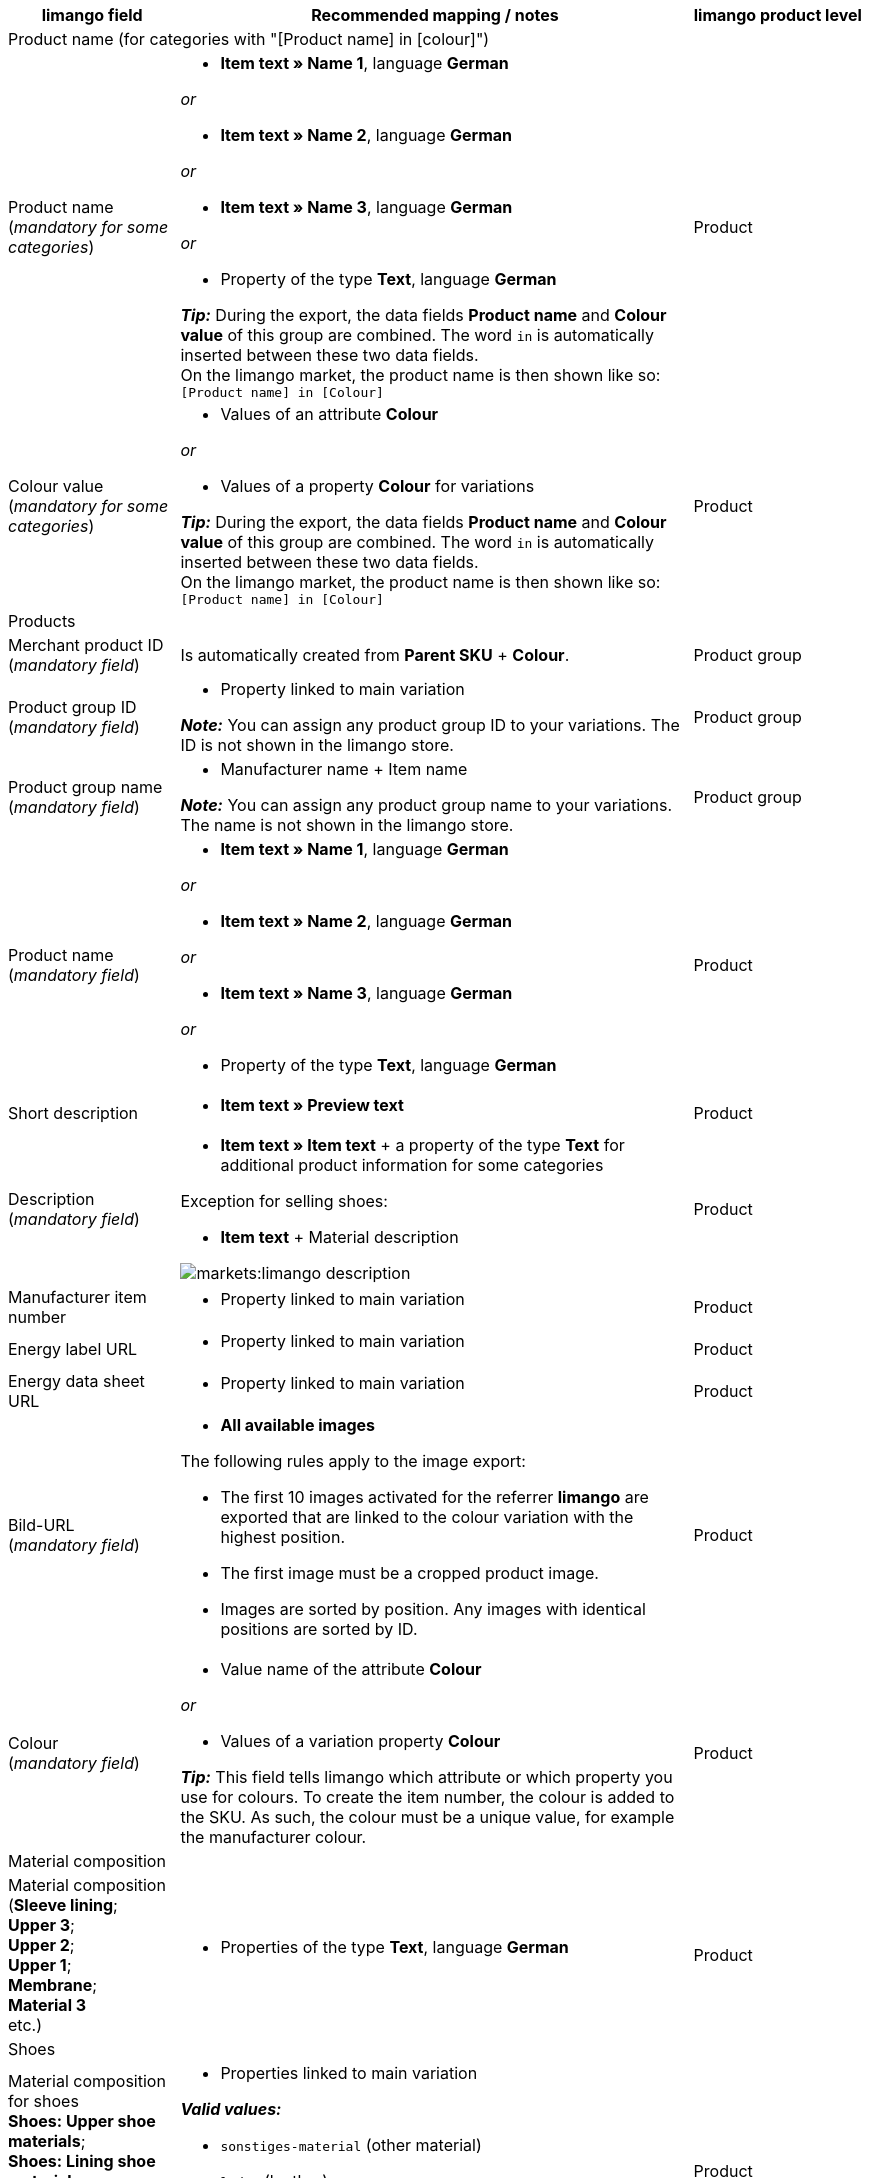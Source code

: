 [[table-recommended-mappings]]
[cols="2a,6a,2a"]
|===
|limango field |Recommended mapping / notes | limango product level

3+^| Product name (for categories with "[Product name] in [colour]")

| Product name +
(_mandatory for some categories_)
| * *Item text » Name 1*, language *German*

_or_

* *Item text » Name 2*, language *German*

_or_

* *Item text » Name 3*, language *German*

_or_

* Property of the type *Text*, language *German*

*_Tip:_* During the export, the data fields *Product name* and *Colour value* of this group are combined. The word `in` is automatically inserted between these two data fields. +
On the limango market, the product name is then shown like so: +
`[Product name] in [Colour]`
| Product

| Colour value +
(_mandatory for some categories_)
| * Values of an attribute *Colour*

_or_

* Values of a property *Colour* for variations

*_Tip:_* During the export, the data fields *Product name* and *Colour value* of this group are combined. The word `in` is automatically inserted between these two data fields. +
On the limango market, the product name is then shown like so: +
`[Product name] in [Colour]`
| Product

3+^| Products

| Merchant product ID +
(_mandatory field_)
| Is automatically created from *Parent SKU* + *Colour*.
| Product group

| Product group ID +
(_mandatory field_)
| * Property linked to main variation +

*_Note:_* You can assign any product group ID to your variations. The ID is not shown in the limango store.
| Product group

| Product group name +
(_mandatory field_)
| * Manufacturer name + Item name +

*_Note:_* You can assign any product group name to your variations. The name is not shown in the limango store.
| Product group

| Product name +
(_mandatory field_)
| * *Item text » Name 1*, language *German*

_or_

* *Item text » Name 2*, language *German*

_or_

* *Item text » Name 3*, language *German*

_or_

* Property of the type *Text*, language *German*

| Product

| Short description
| * *Item text » Preview text*
| Product

| Description +
(_mandatory field_)
| * *Item text » Item text* + a property of the type *Text* for additional product information for some categories

Exception for selling shoes:

* *Item text* + Material description

image::markets:limango-description.png[]
| Product

| Manufacturer item number
| * Property linked to main variation
| Product

| Energy label URL
| * Property linked to main variation
| Product

| Energy data sheet URL
| * Property linked to main variation
| Product

| Bild-URL +
(_mandatory field_)
| * *All available images*

The following rules apply to the image export:

* The first 10 images activated for the referrer *limango* are exported that are linked to the colour variation with the highest position.
* The first image must be a cropped product image.
* Images are sorted by position. Any images with identical positions are sorted by ID.
| Product

| Colour +
(_mandatory field_)
| * Value name of the attribute *Colour*

_or_

* Values of a variation property *Colour* +

*_Tip:_* This field tells limango which attribute or which property you use for colours. To create the item number, the colour is added to the SKU. As such, the colour must be a unique value, for example the manufacturer colour. +
| Product

3+^| Material composition

| Material composition +
(*Sleeve lining*; +
*Upper 3*; +
*Upper 2*; +
*Upper 1*; +
*Membrane*; +
*Material 3* +
etc.)
| * Properties of the type *Text*, language *German*
| Product

3+^| Shoes

| Material composition for shoes +
*Shoes: Upper shoe materials*; +
*Shoes: Lining shoe materials*; +
*Shoes: Insole shoe materials*; +
*Shoes: Outsole shoe materials*)
| * Properties linked to main variation

*_Valid values:_*

  ** `sonstiges-material` (other material)
  ** `leder` (leather)
  ** `beschichtetes-leder` (coated leather)
  ** `textil` (textiles)
| Product

3+^| Product variations

| Variation ID +
(_mandatory field_)
| This is assigned automatically.
| Variation

| Manufacturer variation number
| * *External variation ID*
| Variation

| Variation status +
(_mandatory field_)
| * *Active*
| Variation

| EAN / GTIN +
(_mandatory field_)
| * Barcode GTIN
| Variation

| Min. delivery time +
(_mandatory field_)
| Minimum delivery time in working days

* Own value with numerical value

_or_

* Property linked to variation

*_Tip:_* The delivery time indicates when the order will arrive at the customer’s.
| Variation

| Max. delivery time +
(_mandatory field_)
| Maximum delivery time in working days

* Own value with numerical value

_or_

* Property linked to variation

*_Tip:_* The delivery time indicates when the order will arrive at the customer’s.

| Variation

3+^| Measurements

| Length
| * Property for value + Separator *;* + Property for unit
| Variation

| Width
| * Property for value + Separator *;* + Property for unit
| Variation

| Weight
| * Property for value + Separator *;* + Property for unit
| Variation

| Height
| * Property for value + Separator *;* + Property for unit
| Variation

| Depth
| * Property for value + Separator *;* + Property for unit
| Variation

| Volume
| * Property for value + Separator *;* + Property for unit

*_Note:_* Only the units ml (for millilitres) and l (for litres) can be exported.
| Variation

| Diameter
| * Property for value + Separator *;* + Property for unit
| Variation

| Leg height
| * Property for value + Separator *;* + Property for unit
| Variation

| Hight of bootleg
| * Property for value + Separator *;* + Property for unit
| Variation

| Heel height
| * Property for value + Separator *;* + Property for unit
| Variation

| Width of bootleg
| * Property for value + Separator *;* + Property for unit
| Variation

3+^| Sales prices

| RRP
| * *Sales price » [Select sales price of the type RRP for the referrer limango]*
| Variation

| Gross sales price +
(_mandatory field_)
| * *Sales price » [Select sales price for the referrer limango]* +
Add a fallback data field if necessary.
| Variation

3+^| Category

| Category +
(_mandatory field_)
| * *Category*

Only one category is exported per product. However, due to technical reasons, the default category of a variation cannot be determined during the export. If more than one category is linked to a main variation, a check is run to determine which of these categories is mapped to a limango data field in the catalogue. If more than one category is mapped in the catalogue, the first mapped category in the catalogue’s category list is exported. If you want to export a different category, change the order of the mappings in the catalogue.
| Product group

3+^| Care instructions

| Care instructions
| * Property linked to main variation
| Product

3+^| Brand

| Brand +
(_mandatory field_)
| * *Manufacturer*

*_Tip:_* Cannot find a brand that you want to sell in the brand list? Contact the limango partner managers. They will add the brand to the list.

| Product group

3+^| Gender

| Gender +
(_mandatory field_)
| * Property linked to main variation

_Valid values:_

    ** `Mann` (man)
    ** `Frau` (woman)
    ** `Unisex`

image::markets:limango-gender.png[]

| Product

3+^| Altersgruppe

| Altersgruppe +
(_mandatory field_)
| * Property linked to main variation

_Valid values:_

    ** `Babys` (babies) = Children ≤ 1 year old
    ** `Kinder` (children) = Children > 1 year old
    ** `Erwachsene` (adults)

image::markets:limango-age-group.png[]

| Product

3+^| Taking back old appliances according to ElektroG3

| Taking back old appliances according to ElektroG3
| * Property of the type *Text* or *Selection* +
Allowed values: *Yes*, *No*
| Product

3+^| Season

| Season
| * Property linked to main variation
| Product

3+^| Energy efficiency class

| Energy efficiency class
| * Property linked to main variation
| Product

3+^| Colour value

| Colour value +
(_mandatory field_)
| * Values of the attribute *Colour*

_or_

* Values of a variation property *Colour*

*_If necessary, add different shades of the same colour as fallback data fields:_*

The colour value is equivalent to the colour filter of the limango shop. However, limango only distinguishes by colour, not by colour shades. +
*_Example:_* You offer a dress in both light green and dark green. When customers search for green dresses on the market, both these dresses are presented.

To ensure that separate products are created for variations in different shades of the same colour, the colour value saved in plentymarkets is exported as part of the merchant product ID and the product name. In other words, the limango colour value is not exported.

[.collapseBox]
.*_Example:_* Mapping different shades of green to the colour value *green*
--
Imagine that you want to map your own shades of green to the limango colour *green*.

[.instruction]
_Assumed scenario:_

You want to map all your shades of green to the limango colour value *green*.

Some shades of green are saved as values of the attribute *Colour*:

* Light green
* Dark green

Other shades of green are saved as property values:

* Lime green
* Coriander

[.instruction]
Mapping different shades of green to the colour value "green":

. Open the limango catalogue.
. Navigate to the area *Colour*.
. Map the marketplace data field *Colour* to the following plentymarkets data fields: +
  * *_Data field:_* Field *Value name* of the attribute for *Colour* +
  * *_Fallback data field:_* Property for *Colour*
. Navigate to the area *Colour value*.
. Map the marketplace data field *Colour value: green* to the plentymarkets attribute value *Light green*.
. Click on *+ Add fallback data field*.
. As the first fallback data field, map the plentymarkets attribute value *Dark green*.
. Click on *+ Add fallback data field*.
. As the second fallback data field, map the plentymarkets property value *Lime green*.
. Click on *+ Add fallback data field*.
. As the third fallback data field, map the plentymarkets property value *Coriander*. +
→ The shade of green that is saved for the variation is exported as part of the merchant product ID and the product name. +
→ On limango, all products are listed with the colour Green. +
*_Tip:_* The order for mapping the different shades described here is random. You can map the values in any order.
--
| Product

3+^| Material composition

| Material +
(_If at least 80% textiles_)
| * Property linked to main variation

_or_

For variations with different material mixes:

*  Property linked to variation +
*_Important:_* If the variations of the same item have different material mixes, deactivate the inheritance function for properties and save the material mixes separately for each variation. However, note that this deactivates the inheritance for all properties for the item. As such, you also need to manually manage all other properties for each variation.

link:https://raw.githubusercontent.com/plentymarkets/manual/master/de/maerkte/assets/limango-material-composite-types.txt[Valid values for material composite types^]

link:https://raw.githubusercontent.com/plentymarkets/manual/master/de/maerkte/assets/limango-material-types.txt[Valid values for material types^]
| Product

3+^| Size

| Size +
(_mandatory field_)
| * Values of the attribute *Size*

_or_

* Values of a variation property *Size*

*_Note:_* The value *onesize* must be exported for products without a specific size. Therefore, also assign a value to the limango value *onesize*.
| Variation

3+^| VAT class

| VAT class normal +
(_mandatory field_)
| * *VAT rate » [Select VAT rate for 19 %]*

image::markets:limango-vat-1.png[]

Add a fallback data field if necessary.
| Variation

| VAT class reduced +
(_mandatory field_)
| * *VAT rate » [Select VAT rate for 7 %]*

image::markets:limango-vat-2.png[]

Add a fallback data field if necessary.
| Variation

3+^| Intrastat measurements

| Length in cm
| * Property of the type *Int* (whole number)

[.collapseBox]
.What is this?
--
If your warehouse is outside of Germany, you need to specify information for Intrastat notifications. +
Specify the length of the variation without packaging in centimetres (cm). Round up or down to the next full centimetre. If you need to round down to 0 cm, enter the value `0`.
--
| Variation

| Weight in kg
| * *Variation » Net weight kg*

[.collapseBox]
.What is this?
--
If your warehouse is outside of Germany, you need to specify information for Intrastat notifications. +
Specify the net mass of the variation in full kilograms (kg). The net mass is the weight of the variation without any packaging. In other words, this is the net weight. Round up or down to the next full kilogram. If you need to round down to 0 kg, enter the value `0`.
--
| Variation

3+^| Fields that are exported without a mapping

| Merchant product ID +
(_mandatory field_)
| The merchant product ID is automatically created from *Parent SKU* + *Colour*.
| Product

| Image alternative text
| * *Alternative text*
| Product

| Product status +
(_mandatory field_)
| Based on the status of the variations
| Product

| Variation ID +
(_mandatory field_)
| The SKU is exported
| Variation

| Unit price
| The unit price is calculated based on the content
| Variation

|===
